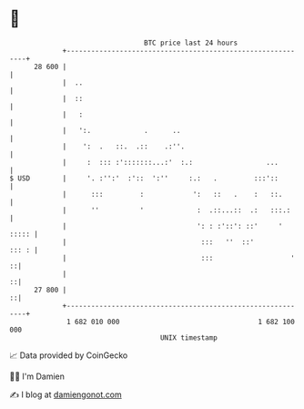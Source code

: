 * 👋

#+begin_example
                                    BTC price last 24 hours                    
                +------------------------------------------------------------+ 
         28 600 |                                                            | 
                |  ..                                                        | 
                |  ::                                                        | 
                |   :                                                        | 
                |   ':.             .      ..                                | 
                |    ':  .   ::.  .::    .:''.                               | 
                |     :  ::: :':::::::...:'  :.:                  ...        | 
   $ USD        |     '. :'':'  :'::  ':''     :.:   .         :::'::        | 
                |      :::         :            ':   ::   .    :   ::.       | 
                |      ''          '             :  .::...::  .:   :::.:     | 
                |                                ': : :'::': ::'     ' ::::: | 
                |                                 :::   ''  ::'        ::: : | 
                |                                 :::                   '  ::| 
                |                                                          ::| 
         27 800 |                                                          ::| 
                +------------------------------------------------------------+ 
                 1 682 010 000                                  1 682 100 000  
                                        UNIX timestamp                         
#+end_example
📈 Data provided by CoinGecko

🧑‍💻 I'm Damien

✍️ I blog at [[https://www.damiengonot.com][damiengonot.com]]
